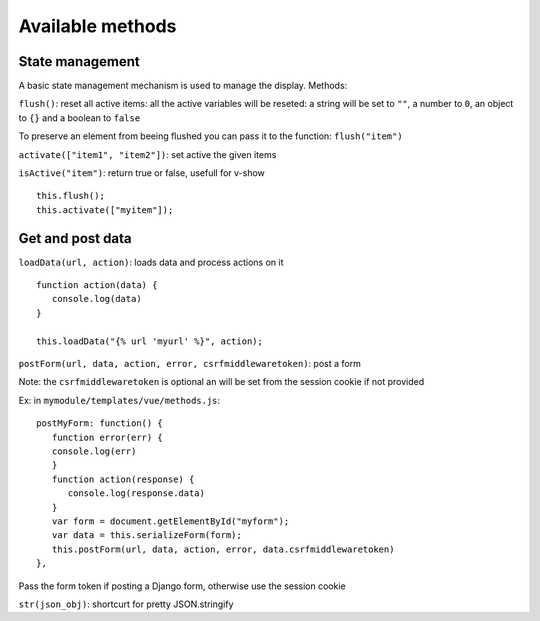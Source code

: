 Available methods
=================

State management
^^^^^^^^^^^^^^^^

A basic state management mechanism is used to manage the display. Methods:

``flush()``: reset all active items: all the active variables will be reseted: a string will be set to ``""``, 
a number to ``0``, an object to ``{}`` and a boolean to ``false``

To preserve an element from beeing flushed you can pass it to the function: ``flush("item")``

``activate(["item1", "item2"])``: set active the given items

``isActive("item")``: return true or false, usefull for v-show

.. highlight:: django

:: 

   this.flush();
   this.activate(["myitem"]);
   

Get and post data
^^^^^^^^^^^^^^^^^

``loadData(url, action)``: loads data and process actions on it

:: 

   function action(data) {
      console.log(data)
   }

   this.loadData("{% url 'myurl' %}", action);
   

``postForm(url, data, action, error, csrfmiddlewaretoken)``: post a form

Note: the ``csrfmiddlewaretoken`` is optional an will be set from the session cookie if not provided

Ex: in ``mymodule/templates/vue/methods.js``:

.. highlight:: javascript

::

   postMyForm: function() {
      function error(err) {
      console.log(err)
      }
      function action(response) {
         console.log(response.data)
      }
      var form = document.getElementById("myform");
      var data = this.serializeForm(form);
      this.postForm(url, data, action, error, data.csrfmiddlewaretoken)
   },

Pass the form token if posting a Django form, otherwise use the session cookie
   
``str(json_obj)``: shortcurt for pretty JSON.stringify


 